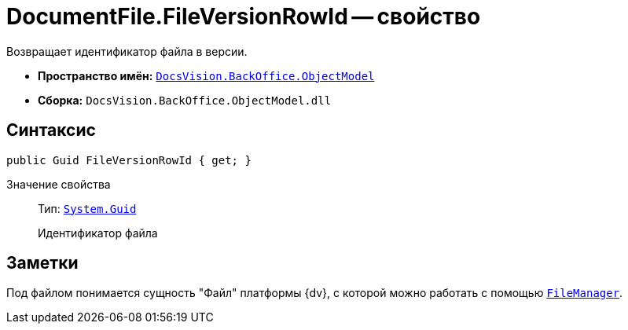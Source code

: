 = DocumentFile.FileVersionRowId -- свойство

Возвращает идентификатор файла в версии.

* *Пространство имён:* `xref:api/DocsVision/Platform/ObjectModel/ObjectModel_NS.adoc[DocsVision.BackOffice.ObjectModel]`
* *Сборка:* `DocsVision.BackOffice.ObjectModel.dll`

== Синтаксис

[source,csharp]
----
public Guid FileVersionRowId { get; }
----

Значение свойства::
Тип: `http://msdn.microsoft.com/ru-ru/library/system.guid.aspx[System.Guid]`
+
Идентификатор файла

== Заметки

Под файлом понимается сущность "Файл" платформы {dv}, с которой можно работать с помощью `xref:api/DocsVision/Platform/ObjectManager/UserSession.FileManager_PR.adoc[FileManager]`.
